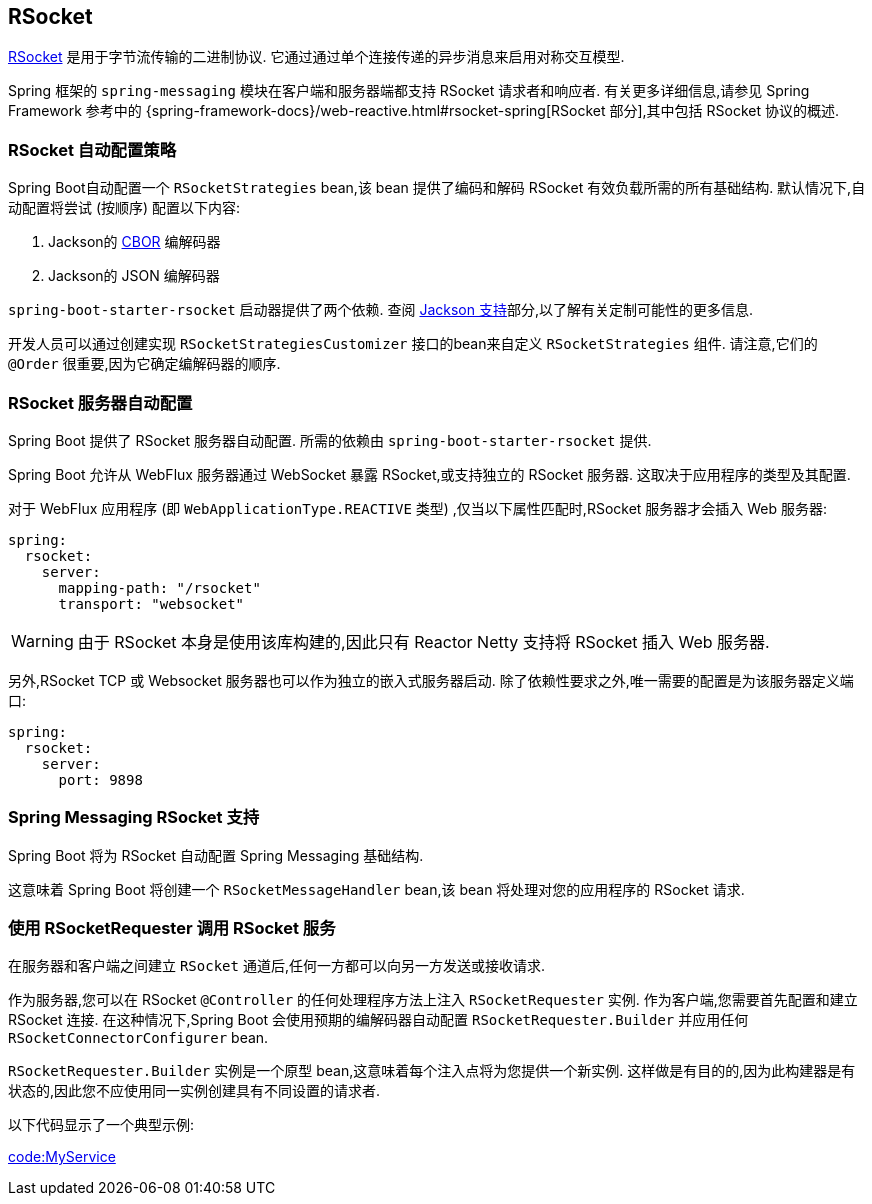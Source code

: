 [[messaging.rsocket]]
== RSocket
https://rsocket.io[RSocket] 是用于字节流传输的二进制协议.  它通过通过单个连接传递的异步消息来启用对称交互模型.

Spring 框架的 `spring-messaging` 模块在客户端和服务器端都支持 RSocket 请求者和响应者.  有关更多详细信息,请参见 Spring Framework 参考中的 {spring-framework-docs}/web-reactive.html#rsocket-spring[RSocket 部分],其中包括 RSocket 协议的概述.

[[messaging.rsocket.strategies-auto-configuration]]
=== RSocket 自动配置策略
Spring Boot自动配置一个 `RSocketStrategies` bean,该 bean 提供了编码和解码 RSocket 有效负载所需的所有基础结构.  默认情况下,自动配置将尝试 (按顺序) 配置以下内容:

. Jackson的  https://cbor.io/[CBOR] 编解码器
. Jackson的 JSON  编解码器

`spring-boot-starter-rsocket` 启动器提供了两个依赖.  查阅 <<features#features.json.jackson,Jackson 支持>>部分,以了解有关定制可能性的更多信息.

开发人员可以通过创建实现 `RSocketStrategiesCustomizer` 接口的bean来自定义 `RSocketStrategies` 组件.  请注意,它们的 `@Order` 很重要,因为它确定编解码器的顺序.

[[messaging.rsocket.server-auto-configuration]]
=== RSocket 服务器自动配置
Spring Boot 提供了 RSocket 服务器自动配置.  所需的依赖由 `spring-boot-starter-rsocket` 提供.

Spring Boot 允许从 WebFlux 服务器通过 WebSocket 暴露 RSocket,或支持独立的 RSocket 服务器.  这取决于应用程序的类型及其配置.

对于 WebFlux 应用程序 (即 `WebApplicationType.REACTIVE` 类型) ,仅当以下属性匹配时,RSocket 服务器才会插入 Web 服务器:

[source,yaml,indent=0,subs="verbatim",configprops,configblocks]
----
	spring:
	  rsocket:
	    server:
	      mapping-path: "/rsocket"
	      transport: "websocket"
----

WARNING: 由于 RSocket 本身是使用该库构建的,因此只有 Reactor Netty 支持将 RSocket 插入 Web 服务器.

另外,RSocket TCP 或 Websocket 服务器也可以作为独立的嵌入式服务器启动.  除了依赖性要求之外,唯一需要的配置是为该服务器定义端口:

[source,yaml,indent=0,subs="verbatim",configprops,configblocks]
----
	spring:
	  rsocket:
	    server:
	      port: 9898
----

[[messaging.rsocket.messaging]]
=== Spring Messaging RSocket 支持
Spring Boot 将为 RSocket 自动配置 Spring Messaging 基础结构.

这意味着 Spring Boot 将创建一个 `RSocketMessageHandler` bean,该 bean 将处理对您的应用程序的 RSocket 请求.

[[messaging.rsocket.requester]]
=== 使用 RSocketRequester 调用 RSocket 服务
在服务器和客户端之间建立 `RSocket` 通道后,任何一方都可以向另一方发送或接收请求.

作为服务器,您可以在 RSocket `@Controller` 的任何处理程序方法上注入 `RSocketRequester` 实例.  作为客户端,您需要首先配置和建立 RSocket 连接.  在这种情况下,Spring Boot 会使用预期的编解码器自动配置 `RSocketRequester.Builder` 并应用任何 `RSocketConnectorConfigurer` bean.

`RSocketRequester.Builder` 实例是一个原型 bean,这意味着每个注入点将为您提供一个新实例.  这样做是有目的的,因为此构建器是有状态的,因此您不应使用同一实例创建具有不同设置的请求者.

以下代码显示了一个典型示例:

link:code:MyService[]
